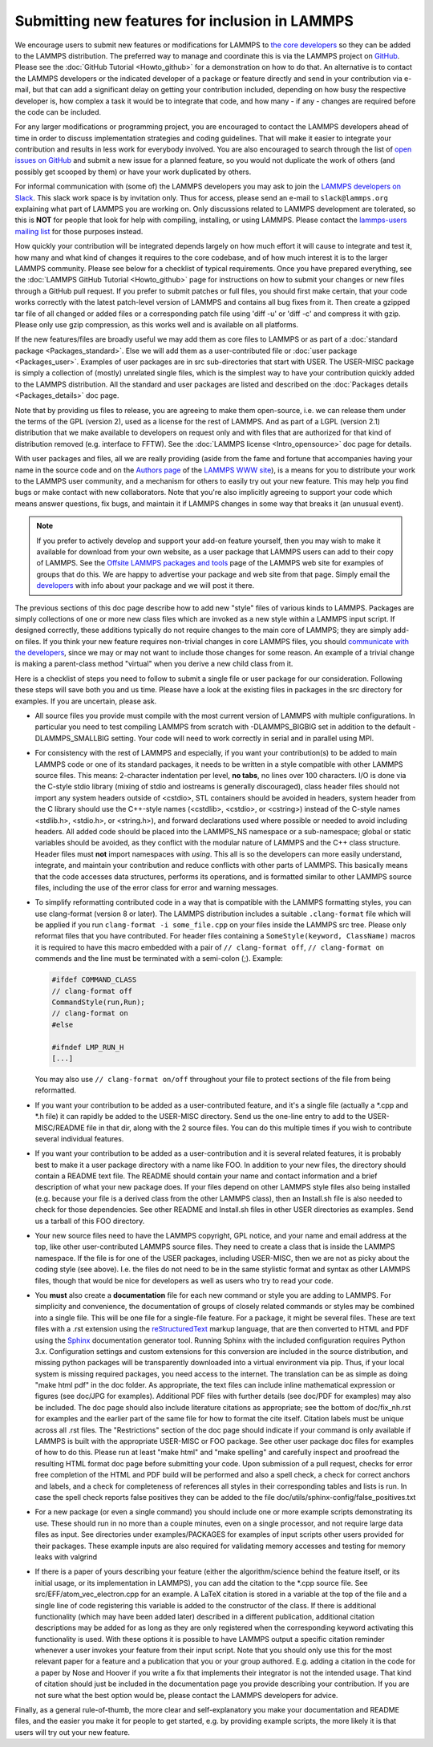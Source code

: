 Submitting new features for inclusion in LAMMPS
===============================================

We encourage users to submit new features or modifications for LAMMPS to
`the core developers <https://www.lammps.org/authors.html>`_ so they
can be added to the LAMMPS distribution. The preferred way to manage and
coordinate this is via the LAMMPS project on `GitHub
<https://github.com/lammps/lammps>`_.  Please see the :doc:`GitHub
Tutorial <Howto_github>` for a demonstration on how to do that.  An
alternative is to contact the LAMMPS developers or the indicated
developer of a package or feature directly and send in your contribution
via e-mail, but that can add a significant delay on getting your
contribution included, depending on how busy the respective developer
is, how complex a task it would be to integrate that code, and how
many - if any - changes are required before the code can be included.

For any larger modifications or programming project, you are encouraged
to contact the LAMMPS developers ahead of time in order to discuss
implementation strategies and coding guidelines. That will make it
easier to integrate your contribution and results in less work for
everybody involved.  You are also encouraged to search through the list
of `open issues on GitHub <https://github.com/lammps/lammps/issues>`_
and submit a new issue for a planned feature, so you would not duplicate
the work of others (and possibly get scooped by them) or have your work
duplicated by others.

For informal communication with (some of) the LAMMPS developers you may
ask to join the `LAMMPS developers on Slack <https://lammps.slack.com>`_.
This slack work space is by invitation only. Thus for access, please
send an e-mail to ``slack@lammps.org`` explaining what part of LAMMPS
you are working on.  Only discussions related to LAMMPS development are
tolerated, so this is **NOT** for people that look for help with compiling,
installing, or using LAMMPS. Please contact the `lammps-users mailing
list <https://www.lammps.org/mail.html>`_ for those purposes instead.

How quickly your contribution will be integrated depends largely on how
much effort it will cause to integrate and test it, how many and what
kind of changes it requires to the core codebase, and of how much
interest it is to the larger LAMMPS community.  Please see below for a
checklist of typical requirements.  Once you have prepared everything,
see the :doc:`LAMMPS GitHub Tutorial <Howto_github>` page for
instructions on how to submit your changes or new files through a GitHub
pull request.  If you prefer to submit patches or full files, you should
first make certain, that your code works correctly with the latest
patch-level version of LAMMPS and contains all bug fixes from it.  Then
create a gzipped tar file of all changed or added files or a
corresponding patch file using 'diff -u' or 'diff -c' and compress it
with gzip.  Please only use gzip compression, as this works well and is
available on all platforms.

If the new features/files are broadly useful we may add them as core
files to LAMMPS or as part of a :doc:`standard package <Packages_standard>`.  Else we will add them as a
user-contributed file or :doc:`user package <Packages_user>`.  Examples
of user packages are in src sub-directories that start with USER.  The
USER-MISC package is simply a collection of (mostly) unrelated single
files, which is the simplest way to have your contribution quickly
added to the LAMMPS distribution.  All the standard and user packages
are listed and described on the :doc:`Packages details <Packages_details>` doc page.

Note that by providing us files to release, you are agreeing to make
them open-source, i.e. we can release them under the terms of the GPL
(version 2), used as a license for the rest of LAMMPS.  And as part of
a LGPL (version 2.1) distribution that we make available to developers
on request only and with files that are authorized for that kind of
distribution removed (e.g. interface to FFTW).  See the
:doc:`LAMMPS license <Intro_opensource>` doc page for details.

With user packages and files, all we are really providing (aside from
the fame and fortune that accompanies having your name in the source
code and on the `Authors page <https://www.lammps.org/authors.html>`_
of the `LAMMPS WWW site <lws_>`_), is a means for you to distribute your
work to the LAMMPS user community, and a mechanism for others to
easily try out your new feature.  This may help you find bugs or make
contact with new collaborators.  Note that you're also implicitly
agreeing to support your code which means answer questions, fix bugs,
and maintain it if LAMMPS changes in some way that breaks it (an
unusual event).

.. note::

   If you prefer to actively develop and support your add-on
   feature yourself, then you may wish to make it available for download
   from your own website, as a user package that LAMMPS users can add to
   their copy of LAMMPS.  See the `Offsite LAMMPS packages and tools <https://www.lammps.org/offsite.html>`_ page of the LAMMPS web
   site for examples of groups that do this.  We are happy to advertise
   your package and web site from that page.  Simply email the
   `developers <https://www.lammps.org/authors.html>`_ with info about
   your package and we will post it there.

.. _lws: https://www.lammps.org

The previous sections of this doc page describe how to add new "style"
files of various kinds to LAMMPS.  Packages are simply collections of
one or more new class files which are invoked as a new style within a
LAMMPS input script.  If designed correctly, these additions typically
do not require changes to the main core of LAMMPS; they are simply
add-on files.  If you think your new feature requires non-trivial
changes in core LAMMPS files, you should `communicate with the
developers <https://www.lammps.org/authors.html>`_, since we may or
may not want to include those changes for some reason.  An example of a
trivial change is making a parent-class method "virtual" when you derive
a new child class from it.

Here is a checklist of steps you need to follow to submit a single file
or user package for our consideration.  Following these steps will save
both you and us time. Please have a look at the existing files in
packages in the src directory for examples. If you are uncertain, please ask.

* All source files you provide must compile with the most current
  version of LAMMPS with multiple configurations. In particular you
  need to test compiling LAMMPS from scratch with -DLAMMPS_BIGBIG
  set in addition to the default -DLAMMPS_SMALLBIG setting. Your code
  will need to work correctly in serial and in parallel using MPI.

* For consistency with the rest of LAMMPS and especially, if you want
  your contribution(s) to be added to main LAMMPS code or one of its
  standard packages, it needs to be written in a style compatible with
  other LAMMPS source files. This means: 2-character indentation per
  level, **no tabs**\ , no lines over 100 characters. I/O is done via
  the C-style stdio library (mixing of stdio and iostreams is generally
  discouraged), class header files should not import any system headers
  outside of <cstdio>, STL containers should be avoided in headers,
  system header from the C library should use the C++-style names
  (<cstdlib>, <cstdio>, or <cstring>) instead of the C-style names
  <stdlib.h>, <stdio.h>, or <string.h>), and forward declarations
  used where possible or needed to avoid including headers.
  All added code should be placed into the LAMMPS_NS namespace or a
  sub-namespace; global or static variables should be avoided, as they
  conflict with the modular nature of LAMMPS and the C++ class structure.
  Header files must **not** import namespaces with *using*\ .
  This all is so the developers can more easily understand, integrate,
  and maintain your contribution and reduce conflicts with other parts
  of LAMMPS.  This basically means that the code accesses data
  structures, performs its operations, and is formatted similar to other
  LAMMPS source files, including the use of the error class for error
  and warning messages.

* To simplify reformatting contributed code in a way that is compatible
  with the LAMMPS formatting styles, you can use clang-format (version 8
  or later).  The LAMMPS distribution includes a suitable ``.clang-format``
  file which will be applied if you run ``clang-format -i some_file.cpp``
  on your files inside the LAMMPS src tree.  Please only reformat files
  that you have contributed.  For header files containing a
  ``SomeStyle(keyword, ClassName)`` macros it is required to have this
  macro embedded with a pair of ``// clang-format off``, ``// clang-format on``
  commends and the line must be terminated with a semi-colon (;).
  Example:

  .. code-block:: c++

     #ifdef COMMAND_CLASS
     // clang-format off
     CommandStyle(run,Run);
     // clang-format on
     #else

     #ifndef LMP_RUN_H
     [...]

  You may also use ``// clang-format on/off`` throughout your file
  to protect sections of the file from being reformatted.

* If you want your contribution to be added as a user-contributed
  feature, and it's a single file (actually a \*.cpp and \*.h file) it can
  rapidly be added to the USER-MISC directory.  Send us the one-line
  entry to add to the USER-MISC/README file in that dir, along with the
  2 source files.  You can do this multiple times if you wish to
  contribute several individual features.

* If you want your contribution to be added as a user-contribution and
  it is several related features, it is probably best to make it a user
  package directory with a name like FOO.  In addition to your new
  files, the directory should contain a README text file.  The README
  should contain your name and contact information and a brief
  description of what your new package does.  If your files depend on
  other LAMMPS style files also being installed (e.g. because your file
  is a derived class from the other LAMMPS class), then an Install.sh
  file is also needed to check for those dependencies.  See other README
  and Install.sh files in other USER directories as examples.  Send us a
  tarball of this FOO directory.

* Your new source files need to have the LAMMPS copyright, GPL notice,
  and your name and email address at the top, like other
  user-contributed LAMMPS source files.  They need to create a class
  that is inside the LAMMPS namespace.  If the file is for one of the
  USER packages, including USER-MISC, then we are not as picky about the
  coding style (see above).  I.e. the files do not need to be in the
  same stylistic format and syntax as other LAMMPS files, though that
  would be nice for developers as well as users who try to read your
  code.

* You **must** also create a **documentation** file for each new command
  or style you are adding to LAMMPS. For simplicity and convenience, the
  documentation of groups of closely related commands or styles may be
  combined into a single file.  This will be one file for a single-file
  feature.  For a package, it might be several files.  These are text
  files with a .rst extension using the `reStructuredText <rst_>`_
  markup language, that are then converted to HTML and PDF using the
  `Sphinx <sphinx_>`_ documentation generator tool.  Running Sphinx with
  the included configuration requires Python 3.x.  Configuration
  settings and custom extensions for this conversion are included in the
  source distribution, and missing python packages will be transparently
  downloaded into a virtual environment via pip. Thus, if your local
  system is missing required packages, you need access to the
  internet. The translation can be as simple as doing "make html pdf" in
  the doc folder.  As appropriate, the text files can include inline
  mathematical expression or figures (see doc/JPG for examples).
  Additional PDF files with further details (see doc/PDF for examples)
  may also be included.  The doc page should also include literature
  citations as appropriate; see the bottom of doc/fix_nh.rst for
  examples and the earlier part of the same file for how to format the
  cite itself.  Citation labels must be unique across all .rst files.
  The "Restrictions" section of the doc page should indicate if your
  command is only available if LAMMPS is built with the appropriate
  USER-MISC or FOO package.  See other user package doc files for
  examples of how to do this.  Please run at least "make html" and "make
  spelling" and carefully inspect and proofread the resulting HTML
  format doc page before submitting your code.  Upon submission of a
  pull request, checks for error free completion of the HTML and PDF
  build will be performed and also a spell check, a check for correct
  anchors and labels, and a check for completeness of references all
  styles in their corresponding tables and lists is run.  In case the
  spell check reports false positives they can be added to the file
  doc/utils/sphinx-config/false_positives.txt

* For a new package (or even a single command) you should include one or
  more example scripts demonstrating its use.  These should run in no
  more than a couple minutes, even on a single processor, and not require
  large data files as input.  See directories under examples/PACKAGES for
  examples of input scripts other users provided for their packages.
  These example inputs are also required for validating memory accesses
  and testing for memory leaks with valgrind

* If there is a paper of yours describing your feature (either the
  algorithm/science behind the feature itself, or its initial usage, or
  its implementation in LAMMPS), you can add the citation to the \*.cpp
  source file.  See src/EFF/atom_vec_electron.cpp for an example.
  A LaTeX citation is stored in a variable at the top of the file and
  a single line of code registering this variable is added to the
  constructor of the class.  If there is additional functionality (which
  may have been added later) described in a different publication,
  additional citation descriptions may be added for as long as they
  are only registered when the corresponding keyword activating this
  functionality is used.  With these options it is possible to have
  LAMMPS output a specific citation reminder whenever a user invokes
  your feature from their input script.  Note that you should only use
  this for the most relevant paper for a feature and a publication that
  you or your group authored.  E.g. adding a citation in the code for
  a paper by Nose and Hoover if you write a fix that implements their
  integrator is not the intended usage.  That kind of citation should
  just be included in the documentation page you provide describing
  your contribution.  If you are not sure what the best option would
  be, please contact the LAMMPS developers for advice.

Finally, as a general rule-of-thumb, the more clear and
self-explanatory you make your documentation and README files, and the
easier you make it for people to get started, e.g. by providing example
scripts, the more likely it is that users will try out your new feature.

.. _rst: https://docutils.readthedocs.io/en/sphinx-docs/user/rst/quickstart.html
.. _sphinx: https://sphinx-doc.org

